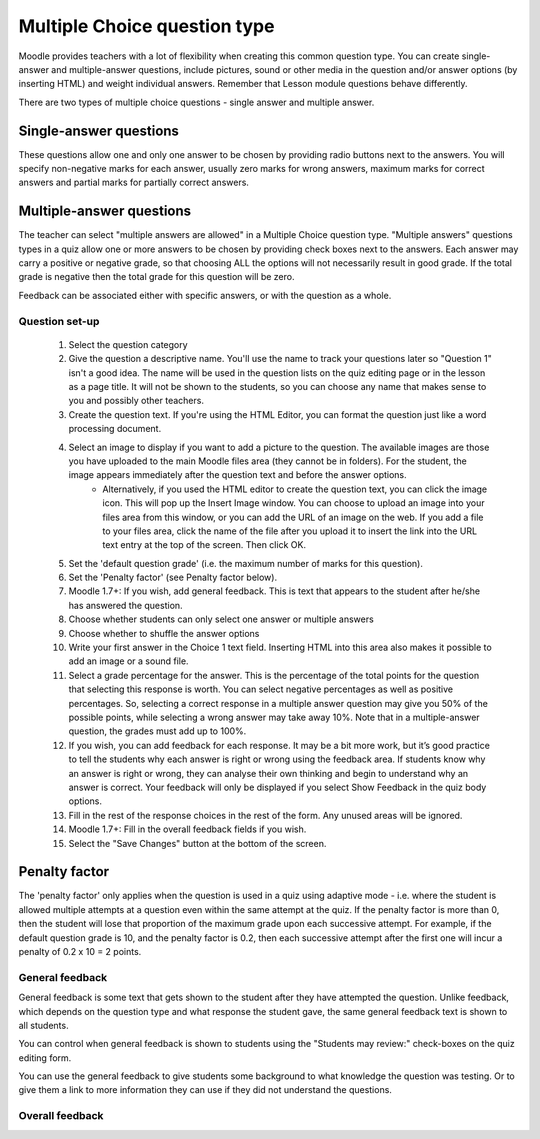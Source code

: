 .. _multiple_choice_question_type:

Multiple Choice question type
==============================
Moodle provides teachers with a lot of flexibility when creating this common question type. You can create single-answer and multiple-answer questions, include pictures, sound or other media in the question and/or answer options (by inserting HTML) and weight individual answers. Remember that Lesson module questions behave differently.

There are two types of multiple choice questions - single answer and multiple answer. 

Single-answer questions
^^^^^^^^^^^^^^^^^^^^^^^^
These questions allow one and only one answer to be chosen by providing radio buttons next to the answers. You will specify non-negative marks for each answer, usually zero marks for wrong answers, maximum marks for correct answers and partial marks for partially correct answers. 

Multiple-answer questions
^^^^^^^^^^^^^^^^^^^^^^^^^^
The teacher can select "multiple answers are allowed" in a Multiple Choice question type. "Multiple answers" questions types in a quiz allow one or more answers to be chosen by providing check boxes next to the answers. Each answer may carry a positive or negative grade, so that choosing ALL the options will not necessarily result in good grade. If the total grade is negative then the total grade for this question will be zero.

Feedback can be associated either with specific answers, or with the question as a whole. 

Question set-up
----------------
  1. Select the question category
  2. Give the question a descriptive name. You'll use the name to track your questions later so "Question 1" isn't a good idea. The name will be used in the question lists on the quiz editing page or in the lesson as a page title. It will not be shown to the students, so you can choose any name that makes sense to you and possibly other teachers.
  3. Create the question text. If you're using the HTML Editor, you can format the question just like a word processing document.
  4. Select an image to display if you want to add a picture to the question. The available images are those you have uploaded to the main Moodle files area (they cannot be in folders). For the student, the image appears immediately after the question text and before the answer options.
        * Alternatively, if you used the HTML editor to create the question text, you can click the image icon. This will pop up the Insert Image window. You can choose to upload an image into your files area from this window, or you can add the URL of an image on the web. If you add a file to your files area, click the name of the file after you upload it to insert the link into the URL text entry at the top of the screen. Then click OK. 
  5. Set the 'default question grade' (i.e. the maximum number of marks for this question).
  6. Set the 'Penalty factor' (see Penalty factor below).
  7. Moodle 1.7+: If you wish, add general feedback. This is text that appears to the student after he/she has answered the question.
  8. Choose whether students can only select one answer or multiple answers
  9. Choose whether to shuffle the answer options
  10. Write your first answer in the Choice 1 text field. Inserting HTML into this area also makes it possible to add an image or a sound file.
  11. Select a grade percentage for the answer. This is the percentage of the total points for the question that selecting this response is worth. You can select negative percentages as well as positive percentages. So, selecting a correct response in a multiple answer question may give you 50% of the possible points, while selecting a wrong answer may take away 10%. Note that in a multiple-answer question, the grades must add up to 100%.
  12. If you wish, you can add feedback for each response. It may be a bit more work, but it’s good practice to tell the students why each answer is right or wrong using the feedback area. If students know why an answer is right or wrong, they can analyse their own thinking and begin to understand why an answer is correct. Your feedback will only be displayed if you select Show Feedback in the quiz body options.
  13. Fill in the rest of the response choices in the rest of the form. Any unused areas will be ignored.
  14. Moodle 1.7+: Fill in the overall feedback fields if you wish.
  15. Select the "Save Changes" button at the bottom of the screen. 
  
Penalty factor
^^^^^^^^^^^^^^^^
The 'penalty factor' only applies when the question is used in a quiz using adaptive mode - i.e. where the student is allowed multiple attempts at a question even within the same attempt at the quiz. If the penalty factor is more than 0, then the student will lose that proportion of the maximum grade upon each successive attempt. For example, if the default question grade is 10, and the penalty factor is 0.2, then each successive attempt after the first one will incur a penalty of 0.2 x 10 = 2 points. 

General feedback
-----------------
General feedback is some text that gets shown to the student after they have attempted the question. Unlike feedback, which depends on the question type and what response the student gave, the same general feedback text is shown to all students.

You can control when general feedback is shown to students using the "Students may review:" check-boxes on the quiz editing form.

You can use the general feedback to give students some background to what knowledge the question was testing. Or to give them a link to more information they can use if they did not understand the questions. 

Overall feedback
-----------------










